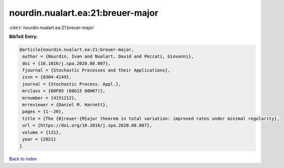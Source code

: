 nourdin.nualart.ea:21:breuer-major
==================================

:cite:t:`nourdin.nualart.ea:21:breuer-major`

**BibTeX Entry:**

.. code-block:: bibtex

   @article{nourdin.nualart.ea:21:breuer-major,
    author = {Nourdin, Ivan and Nualart, David and Peccati, Giovanni},
    doi = {10.1016/j.spa.2020.08.007},
    fjournal = {Stochastic Processes and their Applications},
    issn = {0304-4149},
    journal = {Stochastic Process. Appl.},
    mrclass = {60F05 (60G15 60H07)},
    mrnumber = {4151212},
    mrreviewer = {Daniel M. Harnett},
    pages = {1--20},
    title = {The {B}reuer-{M}ajor theorem in total variation: improved rates under minimal regularity},
    url = {https://doi.org/10.1016/j.spa.2020.08.007},
    volume = {131},
    year = {2021}
   }

`Back to index <../By-Cite-Keys.rst>`_
